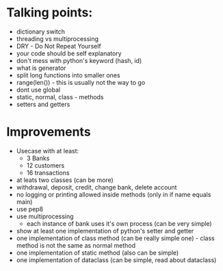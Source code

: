 * Talking points:
- dictionary switch
- threading vs multiprocessing
- DRY - Do Not Repeat Yourself
- your code should be self explanatory
- don't mess with python's keyword (hash, id)
- what is generator
- split long functions into smaller ones
- range(len()) - this is usually not the way to go
+ dont use global
+ static, normal, class - methods
+ setters and getters

* Improvements
- Usecase with at least:
  - 3 Banks
  - 12 customers
  - 16 transactions
- at leats two classes (can be more)
- withdrawal, deposit, credit, change bank, delete account
- no logging or printing allowed inside methods (only in if name equals main)
- use pep8
- use multiprocessing
  - each instance of bank uses it's own process (can be very simple)
- show at least one implementation of python's setter and getter
- one implementation of class method (can be really simple one) - class method is not the same as normal method
- one implementation of static method (also can be simple)
- one implementation of dataclass (can be simple, read about dataclass)
